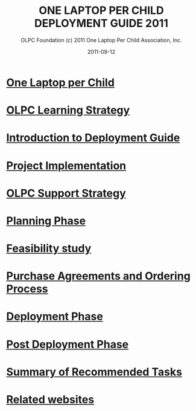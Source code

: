 #+TITLE: ONE LAPTOP PER CHILD DEPLOYMENT GUIDE 2011
#+AUTHOR: OLPC Foundation (c) 2011 One Laptop Per Child Association, Inc.
#+DATE: 2011-09-12
#+TOC: nil

* [[file:olpc-deployment-guide-one-laptop-per-child.org][One Laptop per Child]]
* [[file:olpc-deployment-guide-olpc-learning-strategy.org][OLPC Learning Strategy]]
* [[file:olpc-deployment-guide-introduction-to-deployment-guide.org][Introduction to Deployment Guide]]
* [[file:olpc-deployment-guide-project-implementation.org][Project Implementation]]
* [[file:olpc-deployment-guide-olpc-support-strategy.org][OLPC Support Strategy]]
* [[file:olpc-deployment-guide-planning-phase.org][Planning Phase]]
* [[file:olpc-deployment-guide-feasibility-study.org][Feasibility study]]
* [[file:olpc-deployment-guide-purchase-agreements-and-ordering-process.org][Purchase Agreements and Ordering Process]]
* [[file:olpc-deployment-guide-deployment-phase.org][Deployment Phase]]
* [[file:olpc-deployment-guide-post-deployment-phase.org][Post Deployment Phase]]
* [[file:olpc-deployment-guide-summary-of-recommended-tasks.org][Summary of Recommended Tasks]]
* [[file:olpc-deployment-guide-related-websites.org][Related websites]]

